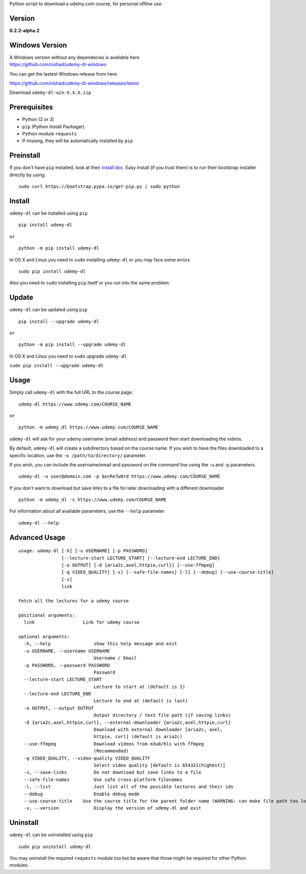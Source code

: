 Python script to download a udemy.com course, for personal offline use.

Version
~~~~~~~

**0.2.2-alpha.2**

|PyPI version| |Build Status| |Code Health| |Waffle.io|

Windows Version
~~~~~~~~~~~~~~~

| A Windows version without any dependecies is available here
| https://github.com/nishad/udemy-dl-windows

You can get the lastest Windows release from here.

https://github.com/nishad/udemy-dl-windows/releases/latest

Download ``udemy-dl-win-X.X.X.zip``

Prerequisites
~~~~~~~~~~~~~

-  Python (2 or 3)
-  ``pip`` (Python Install Packager)
-  Python module ``requests``
-  If missing, they will be automatically installed by ``pip``

Preinstall
~~~~~~~~~~

If you don't have ``pip`` installed, look at their `install
doc <http://pip.readthedocs.org/en/latest/installing.html>`__. Easy
install (if you trust them) is to run their bootstrap installer directly
by using:

::

    sudo curl https://bootstrap.pypa.io/get-pip.py | sudo python

Install
~~~~~~~

``udemy-dl`` can be installed using ``pip``

::

    pip install udemy-dl

``or``

::

    python -m pip install udemy-dl

In OS X and Linux you need to ``sudo`` installing ``udemy-dl`` or you
may face some errors

::

    sudo pip install udemy-dl

Also you need to ``sudo`` installing ``pip`` itself or you run into the
same problem.

Update
~~~~~~

``udemy-dl`` can be updated using ``pip``

::

    pip install --upgrade udemy-dl

``or``

::

    python -m pip install --upgrade udemy-dl

In OS X and Linux you need to ``sudo`` upgrade ``udemy-dl``

``sudo pip install --upgrade udemy-dl``

Usage
~~~~~

Simply call ``udemy-dl`` with the full URL to the course page.

::

    udemy-dl https://www.udemy.com/COURSE_NAME

``or``

::

    python -m udemy_dl https://www.udemy.com/COURSE_NAME

``udemy-dl`` will ask for your udemy username (email address) and
password then start downloading the videos.

By default, ``udemy-dl`` will create a subdirectory based on the course
name. If you wish to have the files downloaded to a specific location,
use the ``-o /path/to/directory/`` parameter.

If you wish, you can include the username/email and password on the
command line using the -u and -p parameters.

::

    udemy-dl -u user@domain.com -p $ecRe7w0rd https://www.udemy.com/COURSE_NAME

If you don't want to download but save links to a file for later
downloading with a different downloader

::

    python -m udemy_dl -s https://www.udemy.com/COURSE_NAME

For information about all available parameters, use the ``--help``
parameter

::

    udemy-dl --help

Advanced Usage
~~~~~~~~~~~~~~

::

    usage: udemy-dl [-h] [-u USERNAME] [-p PASSWORD]
                    [--lecture-start LECTURE_START] [--lecture-end LECTURE_END]
                    [-o OUTPUT] [-d {aria2c,axel,httpie,curl}] [--use-ffmpeg]
                    [-q VIDEO_QUALITY] [-s] [--safe-file-names] [-l] [--debug] [--use-course-title]
                    [-v]
                    link

    Fetch all the lectures for a udemy course

    positional arguments:
      link                  Link for udemy course

    optional arguments:
      -h, --help                show this help message and exit
      -u USERNAME, --username USERNAME
                                Username / Email
      -p PASSWORD, --password PASSWORD
                                Password
      --lecture-start LECTURE_START
                                Lecture to start at (default is 1)
      --lecture-end LECTURE_END
                                Lecture to end at (default is last)
      -o OUTPUT, --output OUTPUT
                                Output directory / text file path (if saving links)
      -d {aria2c,axel,httpie,curl}, --external-downloader {aria2c,axel,httpie,curl}
                                Download with external downloader [aria2c, axel,
                                httpie, curl] (default is aria2c)
      --use-ffmpeg              Download videos from m3u8/hls with ffmpeg
                                (Recommended)
      -q VIDEO_QUALITY, --video-quality VIDEO_QUALITY
                                Select video quality [default is 654321(highest)]
      -s, --save-links          Do not download but save links to a file
      --safe-file-names         Use safe cross-platform filenames
      -l, --list                Just list all of the possible lectures and their ids
      --debug                   Enable debug mode
      --use-course-title    Use the course title for the parent folder name (WARNING: can make file path too long
      -v, --version             Display the version of udemy-dl and exit

Uninstall
~~~~~~~~~

``udemy-dl`` can be uninstalled using ``pip``

::

    sudo pip uninstall udemy-dl

You may uninstall the required ``requests`` module too but be aware that
those might be required for other Python modules.

.. |PyPI version| image:: https://badge.fury.io/py/udemy-dl.svg?0.2.0
   :target: http://badge.fury.io/py/udemy-dl
.. |Build Status| image:: https://travis-ci.org/nishad/udemy-dl.svg?branch=master
   :target: https://travis-ci.org/nishad/udemy-dl
.. |Code Health| image:: https://landscape.io/github/nishad/udemy-dl/master/landscape.svg?style=flat
   :target: https://landscape.io/github/nishad/udemy-dl/master
.. |Waffle.io| image:: https://img.shields.io/waffle/label/nishad/udemy-dl/in%20progress.svg
   :target: https://waffle.io/nishad/udemy-dl
